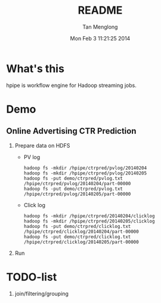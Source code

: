 # -*- mode: org -*-

#+TITLE: README
#+AUTHOR: Tan Menglong
#+EMAIL: tanmenglong AT gmail DOT com
#+DATE: Mon Feb  3 11:21:25 2014
#+STYLE: <link rel="stylesheet" type="text/css" href="http://blog.crackcell.com/static/org-mode/org-mode.css" />

* What's this
  hpipe is workflow engine for Hadoop streaming jobs.
* Demo
** Online Advertising CTR Prediction
   1. Prepare data on HDFS
      - PV log
        : hadoop fs -mkdir /hpipe/ctrpred/pvlog/20140204
        : hadoop fs -mkdir /hpipe/ctrpred/pvlog/20140205
        : hadoop fs -put demo/ctrpred/pvlog.txt /hpipe/ctrpred/pvlog/20140204/part-00000
        : hadoop fs -put demo/ctrpred/pvlog.txt /hpipe/ctrpred/pvlog/20140205/part-00000
      - Click log
        : hadoop fs -mkdir /hpipe/ctrpred/20140204/clicklog
        : hadoop fs -mkdir /hpipe/ctrpred/20140205/clicklog
        : hadoop fs -put demo/ctrpred/clicklog.txt /hpipe/ctrpred/clicklog/20140204/part-00000
        : hadoop fs -put demo/ctrpred/clicklog.txt /hpipe/ctrpred/clicklog/20140205/part-00000
   2. Run
* TODO-list
  1. join/filtering/grouping
